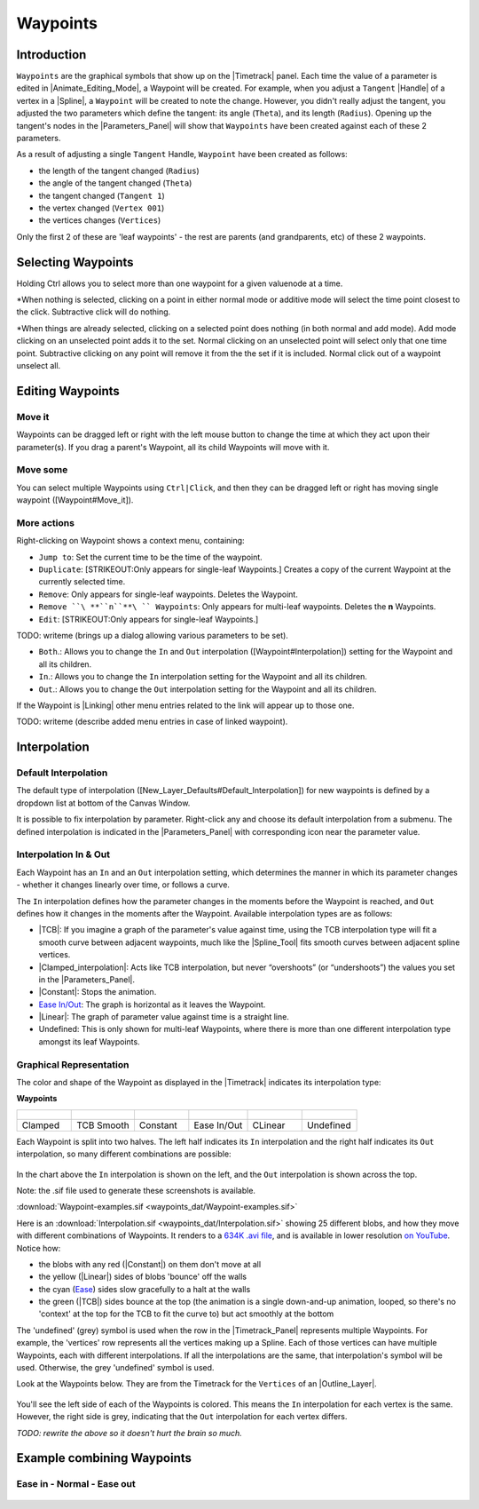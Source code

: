 .. _waypoints:

########################
    Waypoints
########################
.. _waypoints  Introduction:

Introduction
------------

``Waypoints`` are the graphical symbols that show up on the
|Timetrack| panel. Each time the value of a parameter is
edited in |Animate_Editing_Mode|, a Waypoint
will be created. For example, when you adjust a ``Tangent``
|Handle| of a vertex in a |Spline|, a ``Waypoint``
will be created to note the change. However, you didn't really adjust
the tangent, you adjusted the two parameters which define the tangent:
its angle (``Theta``), and its length (``Radius``). Opening up the
tangent's nodes in the |Parameters_Panel| will show
that ``Waypoints`` have been created against each of these 2 parameters.

As a result of adjusting a single ``Tangent`` Handle, ``Waypoint`` have
been created as follows:

-  the length of the tangent changed (``Radius``)
-  the angle of the tangent changed (``Theta``)
-  the tangent changed (``Tangent 1``)
-  the vertex changed (``Vertex 001``)
-  the vertices changes (``Vertices``)

Only the first 2 of these are 'leaf waypoints' - the rest are parents
(and grandparents, etc) of these 2 waypoints.

.. _waypoints  Selecting Waypoints:

Selecting Waypoints
-------------------

Holding Ctrl allows you to select more than one waypoint for a given
valuenode at a time.

*When nothing is selected, clicking on a point in either normal mode or
additive mode will select the time point closest to the click.
Subtractive click will do nothing.
 
*When things are already selected,
clicking on a selected point does nothing (in both normal and add mode).
Add mode clicking on an unselected point adds it to the set. Normal
clicking on an unselected point will select only that one time point.
Subtractive clicking on any point will remove it from the the set if it
is included. Normal click out of a waypoint unselect all.


.. _waypoints  Editing Waypoints:

Editing Waypoints
-----------------

.. _waypoints  Move it:

Move it
~~~~~~~

Waypoints can be dragged left or right with the left mouse button to
change the time at which they act upon their parameter(s). If you drag a
parent's Waypoint, all its child Waypoints will move with it.

.. _waypoints  Move some:

Move some
~~~~~~~~~

You can select multiple Waypoints using ``Ctrl|Click``, and then they
can be dragged left or right has moving single waypoint
([Waypoint#Move\_it]).

.. _waypoints  More actions:

More actions
~~~~~~~~~~~~

Right-clicking on Waypoint shows a context menu, containing:

-  ``Jump to``: Set the current time to be the time of the waypoint.
-  ``Duplicate``: [STRIKEOUT:Only appears for single-leaf Waypoints.]
   Creates a copy of the current Waypoint at the currently selected
   time.
-  ``Remove``: Only appears for single-leaf waypoints. Deletes the
   Waypoint.
-  ``Remove ``\ **``n``**\ `` Waypoints``: Only appears for multi-leaf
   waypoints. Deletes the **n** Waypoints.
-  ``Edit``: [STRIKEOUT:Only appears for single-leaf Waypoints.]

TODO: writeme (brings up a dialog allowing various parameters to be set).

-  ``Both``.: Allows you to change the ``In`` and ``Out`` interpolation
   ([Waypoint#Interpolation]) setting for the Waypoint and all its
   children.
-  ``In``.: Allows you to change the ``In`` interpolation setting for
   the Waypoint and all its children.
-  ``Out``.: Allows you to change the ``Out`` interpolation setting for
   the Waypoint and all its children.

If the Waypoint is |Linking| other menu entries related to
the link will appear up to those one.

TODO: writeme (describe added menu entries in case of linked waypoint).

.. _waypoints  Interpolation:

Interpolation
-------------

.. _waypoints  Default Interpolation:

Default Interpolation
~~~~~~~~~~~~~~~~~~~~~

The default type of interpolation
([New\_Layer\_Defaults#Default\_Interpolation]) for new waypoints is
defined by a dropdown list at bottom of the  Canvas Window.

It is possible to fix interpolation by parameter. Right-click any and
choose its default interpolation from a submenu. The defined
interpolation is indicated in the |Parameters_Panel| with corresponding icon near the parameter
value.

.. _waypoints  Interpolation In & Out:

Interpolation In & Out
~~~~~~~~~~~~~~~~~~~~~~

Each Waypoint has an ``In`` and an ``Out`` interpolation setting, which
determines the manner in which its parameter changes - whether it
changes linearly over time, or follows a curve.

The ``In`` interpolation defines how the parameter changes in the
moments before the Waypoint is reached, and ``Out`` defines how it
changes in the moments after the Waypoint. Available interpolation types
are as follows:

-  |TCB|: If you imagine a graph of the parameter's value
   against time, using the TCB interpolation type will fit a smooth
   curve between adjacent waypoints, much like the |Spline_Tool| fits smooth curves between adjacent spline
   vertices.
-  |Clamped_interpolation|: Acts like TCB interpolation, but
   never “overshoots” (or “undershoots”) the values you set in the
   |Parameters_Panel|.
-  |Constant|: Stops the animation.
-  `Ease In/Out <Ease_In/Out>`__: The graph is horizontal as it leaves
   the Waypoint.
-  |Linear|: The graph of parameter value against time is a
   straight line.
-  Undefined: This is only shown for multi-leaf Waypoints, where there
   is more than one different interpolation type amongst its leaf
   Waypoints.

.. _waypoints  Graphical Representation:

Graphical Representation
~~~~~~~~~~~~~~~~~~~~~~~~

The color and shape of the Waypoint as displayed in the
|Timetrack| indicates its interpolation type:

**Waypoints**

+---------------------------------------------------------+---------------------------------------------------------+---------------------------------------------------------+---------------------------------------------------------+---------------------------------------------------------+---------------------------------------------------------+
| .. figure:: waypoints_dat/Waypoint-clamped.png          | .. figure:: waypoints_dat/Waypoint-tcb.png              | .. figure:: waypoints_dat/Waypoint-constant.png         | .. figure:: waypoints_dat/Waypoint-ease.png             | .. figure:: waypoints_dat/Waypoint-linear.png           | .. figure:: waypoints_dat/Waypoint-undefined.png        |
+=========================================================+=========================================================+=========================================================+=========================================================+=========================================================+=========================================================+
| Clamped                                                 | TCB Smooth                                              | Constant                                                | Ease In/Out                                             | CLinear                                                 | Undefined                                               |
+---------------------------------------------------------+---------------------------------------------------------+---------------------------------------------------------+---------------------------------------------------------+---------------------------------------------------------+---------------------------------------------------------+


Each Waypoint is split into two halves. The left half indicates its
``In`` interpolation and the right half indicates its ``Out``
interpolation, so many different combinations are possible:

.. figure:: waypoints_dat/Waypoint-combos.png
   :alt: Waypoint-combos.png


In the chart above the ``In`` interpolation is shown on the left, and
the ``Out`` interpolation is shown across the top.

Note: the .sif file used to generate these screenshots is available.


:download:`Waypoint-examples.sif <waypoints_dat/Waypoint-examples.sif>`


Here is an 
:download:`Interpolation.sif <waypoints_dat/Interpolation.sif>`
showing 25 different blobs, and how
they move with different combinations of Waypoints. It renders to a
`634K .avi
file <http://dooglus.rincevent.net/synfig/interpolation.avi>`__, and is
available in lower resolution `on
YouTube <http://www.youtube.com/watch?v=SI1VaH2psts>`__. Notice how:

-  the blobs with any red (|Constant|) on them don't move
   at all
-  the yellow (|Linear|) sides of blobs 'bounce' off the
   walls
-  the cyan (`Ease <Ease_In/Out>`__) sides slow gracefully to a halt at
   the walls
-  the green (|TCB|) sides bounce at the top (the
   animation is a single down-and-up animation, looped, so there's no
   'context' at the top for the TCB to fit the curve to) but act
   smoothly at the bottom

The 'undefined' (grey) symbol is used when the row in the
|Timetrack_Panel| represents multiple Waypoints.
For example, the 'vertices' row represents all the vertices making up a
Spline. Each of those vertices can have multiple Waypoints, each with
different interpolations. If all the interpolations are the same, that
interpolation's symbol will be used. Otherwise, the grey 'undefined'
symbol is used.

Look at the Waypoints below. They are from the Timetrack for the
``Vertices`` of an |Outline_Layer|.

.. figure:: waypoints_dat/Waypoints-undefined.png
   :alt: Waypoints-undefined.png

 
You'll see the left side of each of the Waypoints is colored. This means
the ``In`` interpolation for each vertex is the same. However, the right
side is grey, indicating that the ``Out`` interpolation for each vertex
differs.

*TODO: rewrite the above so it doesn't hurt the brain so much.*

.. _waypoints  Example combining Waypoints:

Example combining Waypoints
---------------------------

.. _waypoints  Ease in - Normal - Ease out:

Ease in - Normal - Ease out
~~~~~~~~~~~~~~~~~~~~~~~~~~~

.. figure:: waypoints_dat/Waypoint_-_ease_in-out.png
   :alt: Waypoint_-_ease_in-out.png

  


